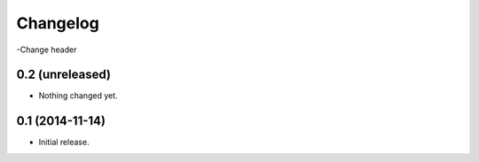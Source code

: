 Changelog
=========

-Change header

0.2 (unreleased)
----------------

- Nothing changed yet.


0.1 (2014-11-14)
----------------

- Initial release.
